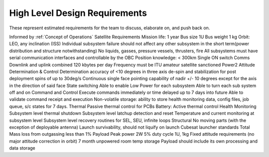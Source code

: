 High Level Design Requirements
===================================
These represent estimated requirements for the team to discuss, elaborate on, and push back on.

Informed by :ref:`Concept of Operations`
Satellite Requirements
Mission life: 1 year
Bus size 1U
Bus weight 1 kg
Orbit: LEO, any inclination (ISS)
Individual subsystem failure should not affect any other subsystem in the short term(power distribution and structure notwithstanding)
No liquids, gasses, pressure vessels, thrusters, fire
All subsystems must have serial communication interfaces and controllable by the OBC
Position knowledge: < 300km
Single ON switch
Comms
Downlink and uplink combined 120 kbytes per day
Frequency must be ITU amateur satellite sanctioned
Power2
Attitude Determination & Control
Determination accuracy of <10 degrees in three axis
de-spin and stabilization for post deployment spins of up to 30deg/s
Continuous single face pointing capability of nadir +/- 10 degrees except for the axis in the direction of said face
State switching
Able to enable Low Power for each subsystem
Able to turn each sub system off and on
Command and Control
Execute commands immediately or time delayed up to 7 days into future
Able to validate command receipt and execution
Non-volatile storage: ability to store health monitoring data, config files, job queue, s/c states for 7 days. 
Thermal
Passive thermal control for PCBs
Battery: Active thermal control
Health Monitoring
Subsystem level thermal shutdown
Subsystem level latchup detection and reset
Temperature and current monitoring at subsystem level
Subsystem level recovery routines for SEL, SEU, infinite loops
Structural
No moving parts (with the exception of deployable antenna)
Launch survivability, should not liquify on launch
Cubesat launcher standards 
Total Mass loss from outgassing less than 1%
Payload
Peak power 2W
5% duty cycle 
1U, 1kg
Fixed attitude requirements (no major attitude correction in orbit)
7 month unpowered room temp storage 
Payload should include its own processing and data storage
